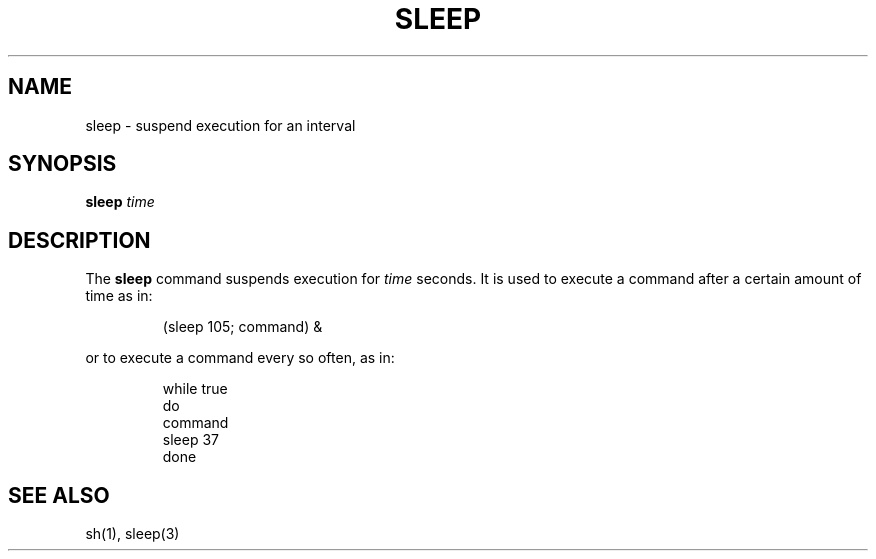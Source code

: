 .\"
.\" Sccsid @(#)sleep.1	1.3 (gritter) 4/12/03
.\" Parts taken from sleep(1), Unix 7th edition:
.\" Copyright(C) Caldera International Inc. 2001-2002. All rights reserved.
.\"
.\" SPDX-Licence-Identifier: Caldera
.\"
.TH SLEEP 1 "4/12/03" "Heirloom Toolchest" "User Commands"
.SH NAME
sleep \- suspend execution for an interval
.SH SYNOPSIS
\fBsleep\fI time\fR
.SH DESCRIPTION
The
.B sleep
command suspends execution for
.I time
seconds.
It is used to execute a command
after a certain amount of time as in:
.RS
.sp
(sleep 105; command) &
.sp
.RE
or to execute a command every so often, as in:
.RS
.sp
.nf
while true
do
        command
        sleep 37
done
.fi
.SH "SEE ALSO"
sh(1),
sleep(3)
